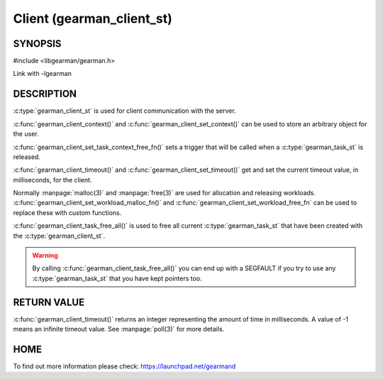 ==========================
Client (gearman_client_st)
==========================


--------
SYNOPSIS
--------

#include <libgearman/gearman.h>

.. c:type:: gearman_client_st

.. c:function:: int gearman_client_timeout(gearman_client_st *client)

.. c:function:: void gearman_client_set_timeout(gearman_client_st *client, int timeout)

.. c:function:: void *gearman_client_context(const gearman_client_st *client)

.. c:function:: void gearman_client_set_context(gearman_client_st *client, void *context)

.. c:function:: void gearman_client_set_workload_malloc_fn(gearman_client_st *client, gearman_malloc_fn *function, void *context)

.. c:function:: void gearman_client_set_workload_free_fn(gearman_client_st *client, gearman_free_fn *function, void *context)

.. c:function:: void gearman_client_task_free_all(gearman_client_st *client)

.. c:function:: void gearman_client_set_task_context_free_fn(gearman_client_st *client, gearman_task_context_free_fn *function)

Link with -lgearman

-----------
DESCRIPTION
-----------

:c:type:`gearman_client_st` is used for client communication with the server.

:c:func:`gearman_client_context()` and :c:func:`gearman_client_set_context()` can be used to store an arbitrary object for the user.

:c:func:`gearman_client_set_task_context_free_fn()` sets a trigger that will be called when a :c:type:`gearman_task_st` is released.

:c:func:`gearman_client_timeout()` and :c:func:`gearman_client_set_timeout()` get and set the current timeout value, in milliseconds, for the client.

Normally :manpage:`malloc(3)` and :manpage:`free(3)` are used for allocation and releasing workloads. :c:func:`gearman_client_set_workload_malloc_fn()` and :c:func:`gearman_client_set_workload_free_fn` can be used to replace these with custom functions.

:c:func:`gearman_client_task_free_all()` is used to free all current :c:type:`gearman_task_st` that have been created with the :c:type:`gearman_client_st`. 

.. warning:: 
  By calling :c:func:`gearman_client_task_free_all()` you can end up with a SEGFAULT if you try to use any :c:type:`gearman_task_st` that you have kept pointers too.


------------
RETURN VALUE
------------

:c:func:`gearman_client_timeout()` returns an integer representing the amount of time in milliseconds. A value of -1 means an infinite timeout value. See :manpage:`poll(3)` for more details.


----
HOME
----


To find out more information please check:
`https://launchpad.net/gearmand <https://launchpad.net/gearmand>`_

.. seealso::
  :manpage:`gearmand(8)` :manpage:`libgearman(3)` :manpage:`gearman_client_create(3)`
